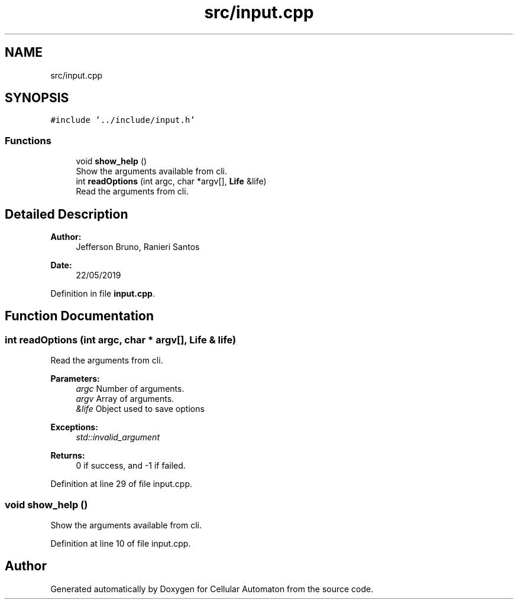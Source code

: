 .TH "src/input.cpp" 3 "Fri May 17 2019" "Cellular Automaton" \" -*- nroff -*-
.ad l
.nh
.SH NAME
src/input.cpp
.SH SYNOPSIS
.br
.PP
\fC#include '\&.\&./include/input\&.h'\fP
.br

.SS "Functions"

.in +1c
.ti -1c
.RI "void \fBshow_help\fP ()"
.br
.RI "Show the arguments available from cli\&. "
.ti -1c
.RI "int \fBreadOptions\fP (int argc, char *argv[], \fBLife\fP &life)"
.br
.RI "Read the arguments from cli\&. "
.in -1c
.SH "Detailed Description"
.PP 

.PP
\fBAuthor:\fP
.RS 4
Jefferson Bruno, Ranieri Santos 
.RE
.PP
\fBDate:\fP
.RS 4
22/05/2019 
.RE
.PP

.PP
Definition in file \fBinput\&.cpp\fP\&.
.SH "Function Documentation"
.PP 
.SS "int readOptions (int argc, char * argv[], \fBLife\fP & life)"

.PP
Read the arguments from cli\&. 
.PP
\fBParameters:\fP
.RS 4
\fIargc\fP Number of arguments\&. 
.br
\fIargv\fP Array of arguments\&. 
.br
\fI&life\fP Object used to save options 
.RE
.PP
\fBExceptions:\fP
.RS 4
\fIstd::invalid_argument\fP 
.RE
.PP
\fBReturns:\fP
.RS 4
0 if success, and -1 if failed\&. 
.RE
.PP

.PP
Definition at line 29 of file input\&.cpp\&.
.SS "void show_help ()"

.PP
Show the arguments available from cli\&. 
.PP
Definition at line 10 of file input\&.cpp\&.
.SH "Author"
.PP 
Generated automatically by Doxygen for Cellular Automaton from the source code\&.
